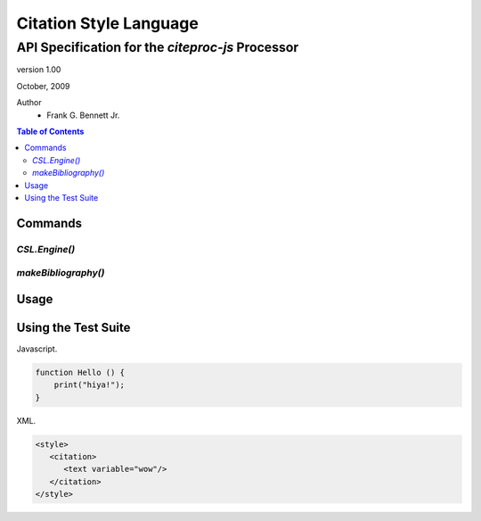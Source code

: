 =======================
Citation Style Language
=======================
~~~~~~~~~~~~~~~~~~~~~~~~~~~~~~~~~~~~~~~~~~~~~~~~~
API Specification for the `citeproc-js` Processor
~~~~~~~~~~~~~~~~~~~~~~~~~~~~~~~~~~~~~~~~~~~~~~~~~

.. class:: info-version

   version 1.00

.. class:: info-date

   October, 2009

.. class:: contributors

   Author
       * Frank G. Bennett Jr.


.. contents:: Table of Contents


--------
Commands
--------

##############
`CSL.Engine()`
##############

####################
`makeBibliography()`
####################

-----
Usage
-----

--------------------
Using the Test Suite
--------------------

Javascript.

.. code-block:: js

   function Hello () {
       print("hiya!");
   }

XML.

.. code-block:: xml

   <style>
      <citation>
         <text variable="wow"/>
      </citation>
   </style>

